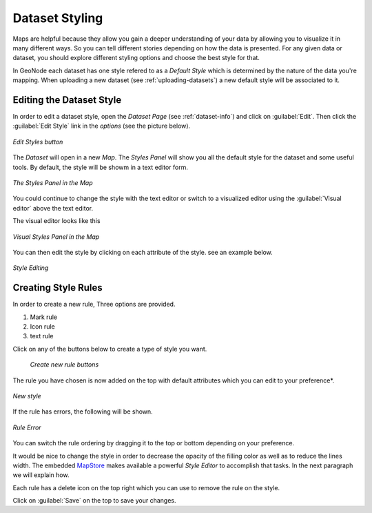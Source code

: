 .. _dataset-style:

Dataset Styling
=============

Maps are helpful because they allow you gain a deeper understanding of your data by allowing you to visualize it in many different ways.
So you can tell different stories depending on how the data is presented.
For any given data or dataset, you should explore different styling options and choose the best style for that.

In GeoNode each dataset has one style refered to as a *Default Style* which is determined by the nature of the data you're mapping. When uploading a new dataset (see :ref:`uploading-datasets`) a new default style will be associated to it.

Editing the Dataset Style
-----------------------

In order to edit a dataset style, open the *Dataset Page* (see :ref:`dataset-info`) and click on :guilabel:`Edit`. Then click the :guilabel:`Edit Style` link in the *options* (see the picture below).

.. figure:: img/edit_style_button.png
     :align: center

     *Edit Styles button*

The *Dataset* will open in a new *Map*. The *Styles Panel* will show you all the default style for the dataset and some useful tools. By default, the style will be showm in a text editor form.

.. figure:: img/styles_map_panel.png
     :align: center

     *The Styles Panel in the Map*

You could continue to change the style with the text editor or switch to a visualized editor using the :guilabel:`Visual editor` above the text editor.

The visual editor looks like this

.. figure:: img/visual_styles_map_panel.png
     :align: center

     *Visual Styles Panel in the Map*

You can then edit the style by clicking on each attribute of the style. see an example below.

.. figure:: img/edit_style.gif
     :align: center

     *Style Editing*


Creating Style Rules
-------------------

In order to create a new rule, Three options are provided.

1. Mark rule
2. Icon rule
3. text rule

Click on any of the buttons below to create a type of style you want.

  .. figure:: img/add_style_buttons.png
       :align: center

       *Create new rule buttons*

The rule you have chosen is now added on the top with default attributes which you can edit to your preference*.

.. figure:: img/new_rule.png
    :align: center

    *New style*

If the rule has errors, the following will be shown.

.. figure:: img/edit_style_error.gif
    :align: center

    *Rule Error*


You can switch the rule ordering by dragging it to the top or bottom depending on your preference.


It would be nice to change the style in order to decrease the opacity of the filling color as well as to reduce the lines width.
The embedded `MapStore <https://mapstore2.geo-solutions.it/mapstore/#/>`_ makes available a powerful *Style Editor* to accomplish that tasks. In the next paragraph we will explain how.

Each rule has a delete icon on the top right which you can use to remove the rule on the style.

Click on :guilabel:`Save` on the top to save your changes.
